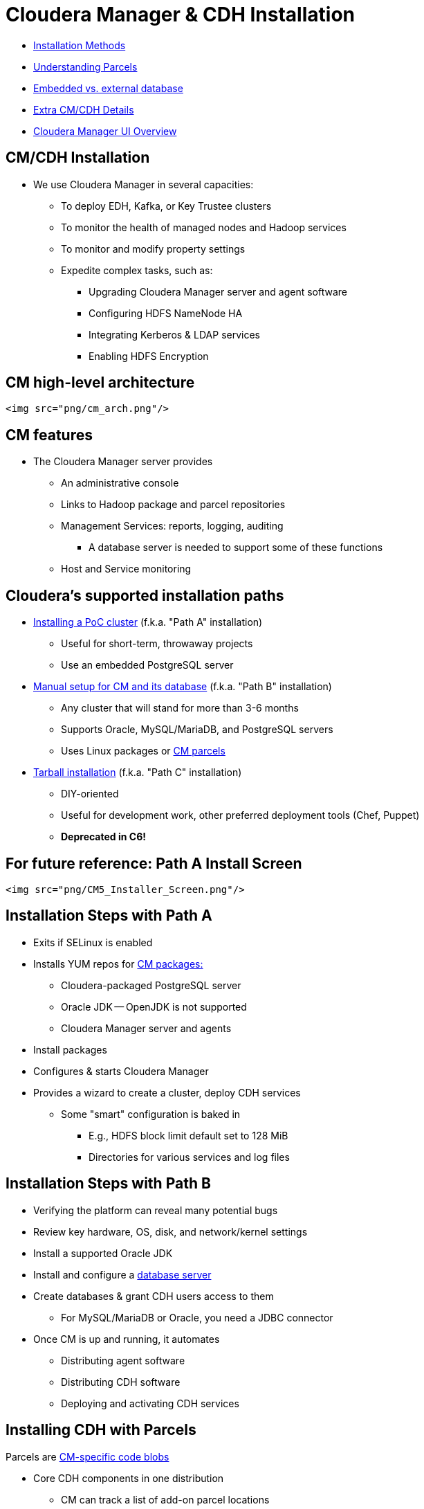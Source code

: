 [[cm_cdh_installation_section]]
= Cloudera Manager & CDH Installation

* <<install_methods, Installation Methods>>
* <<parcels, Understanding Parcels>>
* <<db_setup, Embedded vs. external database>>
* <<cm_cdh_key_points, Extra  CM/CDH Details>>
* <<cm_ui_overview, Cloudera Manager UI Overview>>

[[install_methods]]
== CM/CDH Installation

* We use Cloudera Manager in several capacities:
** To deploy EDH, Kafka, or Key Trustee clusters
** To monitor the health of managed nodes and Hadoop services
** To monitor and modify property settings
** Expedite complex tasks, such as:
*** Upgrading Cloudera Manager server and agent software
*** Configuring HDFS NameNode HA
*** Integrating Kerberos & LDAP services
*** Enabling HDFS Encryption

== CM high-level architecture

 <img src="png/cm_arch.png"/>

== CM features

* The Cloudera Manager server provides
** An administrative console
** Links to Hadoop package and parcel repositories
** Management Services: reports, logging, auditing
*** A database server is needed to support some of these functions
** Host and Service monitoring

[[cm_install_paths]]
== Cloudera's supported installation paths

* link:http://www.cloudera.com/documentation/enterprise/latest/topics/cm_ig_non_production.html[Installing a PoC cluster] (f.k.a. "Path A" installation)
** Useful for short-term, throwaway projects
** Use an embedded PostgreSQL server
* link:http://www.cloudera.com/documentation/enterprise/latest/topics/install_cm_cdh.html[Manual setup for CM and its database] (f.k.a. "Path B" installation)
** Any cluster that will stand for more than 3-6 months
** Supports Oracle, MySQL/MariaDB, and PostgreSQL servers
** Uses Linux packages or link:http://www.cloudera.com/documentation/enterprise/latest/topics/cm_ig_parcels.html[CM parcels]
* link:https://www.cloudera.com/documentation/enterprise/5-15-x/topics/cm_ig_install_path_c.html[Tarball installation] (f.k.a. "Path C" installation)
** DIY-oriented
** Useful for development work, other preferred deployment tools (Chef, Puppet)
** **Deprecated in C6!**

[[cm_ui_overview]]
== For future reference: Path A Install Screen

 <img src="png/CM5_Installer_Screen.png"/>

[[cm_install_logging]]
== Installation Steps with Path A

* Exits if SELinux is enabled
* Installs YUM repos for link:http://archive.cloudera.com/cm5/redhat/7/x86_64/cm/5/RPMS/x86_64/[CM packages:]
** Cloudera-packaged PostgreSQL server
** Oracle JDK -- OpenJDK is not supported
** Cloudera Manager server and agents
* Install packages
* Configures & starts Cloudera Manager
* Provides a wizard to create a cluster, deploy CDH services 
** Some "smart" configuration is baked in
*** E.g., HDFS block limit default set to 128 MiB
*** Directories for various services and log files

[[cm_install_milestones]]
== Installation Steps with Path B

* Verifying the platform can reveal many potential bugs
* Review key hardware, OS, disk, and network/kernel settings
* Install a supported Oracle JDK
* Install and configure a link:https://www.cloudera.com/documentation/enterprise/latest/topics/cm_ig_installing_configuring_dbs.html[database server]
* Create databases & grant CDH users access to them
** For MySQL/MariaDB or Oracle, you need a JDBC connector
* Once CM is up and running, it automates
** Distributing agent software
** Distributing CDH software
** Deploying and activating CDH services

[[parcels]]
== Installing CDH with Parcels

Parcels are link:https://github.com/cloudera/cm_ext/wiki/Parcels:-What-and-Why%3F[CM-specific code blobs]

* Core CDH components in one distribution
** CM can track a list of add-on parcel locations
** Parcels are served over http
* Easier to manage than per-product Linux packages
** Default installation path is `/opt/cloudera`
* Most CDH components bind to CM through a link:https://github.com/cloudera/cm_ext/wiki/CSD-Overview[custom service descriptor]
* A parcel is just a tarball with its own link:https://github.com/cloudera/cm_ext/wiki/Building-a-parcel[manifest and layout]
** Content list: `meta/parcel.json`
** CM verifies a parcel's signature via a `manifest.json`
*** Ignores parcel if the signature doesn't match
*** `manifest.json` is only stored on the repo server
*** Each parcel file is link:http://archive.cloudera.com/cdh5/parcels/5/[specific to a Linux distribution and major release]

== Parcel Lifecycle

 <img src="http://blog.cloudera.com/wp-content/uploads/2013/05/parcels1.png">

* link:https://www.cloudera.com/documentation/enterprise/latest/topics/cm_ig_parcels.html[How to manage parcels]

== Parcels Lifecycle

* Lifecycle actions
** Download
** Distribute
** Activate/deactivate
** Remove
** Delete
* The path `/opt/cloudera/parcels/CDH` will point to the active CDH version

[[cm_service_dbs]]
== link:http://www.cloudera.com/content/cloudera/en/documentation/core/latest/topics/cm_ig_installing_configuring_dbs.html[Database Support]
* Management Services
** Reports Manager
** Navigator Audit & Metadata Servers
** The Host Monitor and Service Monitor use a file-based store
*** link:https://github.com/google/leveldb[LevelDB] implementation
* CDH services that need a database server
** link:https://www.cloudera.com/documentation/enterprise/latest/topics/hive.html#metastore[Hive Metastore]
** link:https://www.cloudera.com/documentation/enterprise/latest/topics/sg_sentry_overview.html[Sentry service]
** link:http://www.cloudera.com/content/cloudera/en/documentation/core/latest/topics/cm_mc_oozie_service.html#cmig_topic_14_unique_1[Oozie]
** link:http://www.cloudera.com/content/cloudera/en/documentation/core/latest/topics/cm_mc_hue_service.html#cmig_topic_15_unique_1[Hue]
** link:https://www.cloudera.com/documentation/enterprise/latest/topics/install_sqoop_ext_db.html[Sqoop Server], a.k.a. Sqoop2 (not discussed)

[[cm_replicate_db"]]
== MySQL/MariaDB Replication for HA

* A complete HA solution for Cloudera Manager is complex and expensive
* link:https://www.cloudera.com/documentation/enterprise/latest/topics/admin_cm_ha_overview.html[Public documentation is here]
* The full solution requires
** A load balancer between CM servers (one active, one passive)
** Redundant network-accessible storage 
** Redundant database servers
** Heartbeat Demon software (Cloudera-supported only)
* For today's lab, we'll just implement link:http://dev.mysql.com/doc/refman/5.5/en/replication-howto.html[MySQL]/link:https://mariadb.com/kb/en/mariadb/setting-up-replication/[MariaDB]

== CM Install Labs - *Before* You Start

* link:../README.adoc[Follow instructions here] and link:../README_GitHub.adoc[here] if you haven't already
* Remember to submit text-based work in AsciiDoc and screenshots as PNG files 
** Use code formatting (``...``) at a minimum
* Create an Issue in your repo called `Installation Lab`
** Add it to the `Labs` milestone
** Assign the label `started`
* Use the issue to note your lab progress
** Add a comment when you have finished a lab section
** Add a comment if you run into a puzzling error or other blocker
** If you also fix it a problem, comment on the cause and solution

== CM Install Lab - Prepare your instances

* For AWS, create five `m3.xlarge` nodes
** Do not use spot instances
** **Set your volume space to the maximum free amount**
*** The AWS default per instance (8 GB) is not enough.
* For GCE, use `n1-highmen-2` nodes
** Do not use preemptible instances
* Make sure the AMI you choose is a Cloudera-supported OS
** link:https://www.cloudera.com/documentation/enterprise/release-notes/topics/rn_consolidated_pcm.html#concept_jpd_hpz_jdb[Check the supported platforms] for the CM/CDH version you are using
* Use one instance to host Cloudera Manager server and edge/client-facing services
** This includes Hue and Apache Oozie

== CM Install Lab
[[linux_config_lab]]
== System Configuration Checks

Using the steps below, verify that all instances are ready. You must modify
them when necessary, which includes installing missing packages and changing
kernel tunables or other system settings.

You only need to show this work for one of the instances, but you
will run into trouble later on if you don't complete this work on
all of them.

Put your work in `labs/1_preinstall.adoc`. Make sure to includes the
command that produces each output.

. Check `vm.swappiness` on all your nodes
.* Set the value to `1` if necessary
. Show the mount attributes of your volume(s)
. If you have `ext`-based volumes, list the reserve space setting
.* XFS volumes do not support reserve space
. Disable transparent hugepage support
. List your network interface configuration
. Show that forward and reverse host lookups are correctly resolved
.* For `/etc/hosts`, use `getent`
.* For DNS, use `nslookup`
. Show the `nscd` service is running
. Show the `ntpd` service is running<br>

**NOTE**: For this lab, stick to the checks above. When performing pre-reqs check for customers, though, use the link:https://cloudera.box.com/s/b5vk5ltu9t2inotc0pv32hekgns8e9k2[comprehensive list compiled by the FCE folks].

== MySQL/MariaDB Installation Lab
[[mysql_replication_lab]]
== Configure MySQL with a replica server

Choose one of these plans to follow:

* You can use the steps
link:http://www.cloudera.com/documentation/enterprise/latest/topics/install_cm_mariadb.html[documented here for
MariaDB]
or link:http://www.cloudera.com/documentation/enterprise/latest/topics/cm_ig_mysql.html[here for MySQL].<br>
* The steps below are MySQL-specific.
**  If you are using RHEL/CentOS 7.x, **use MariaDB**.

== MySQL installation - Plan Two Detail

. Download and implement the link:http://dev.mysql.com/downloads/repo/yum/[official MySQL repo]
.* Enable the repo to install MySQL 5.5
.* Install the `mysql` package on all nodes
.* Install `mysql-server` on the server and replica nodes
.* Download and copy link:https://dev.mysql.com/doc/connector-j/5.1/en/connector-j-binary-installation.html[the JDBC connector] to all nodes.
. You should not need to build a `/etc/my.cnf` file to start your MySQL server
.* You will have to modify it to support replication. Check MySQL documentation.
. Start the `mysqld` service.
. Use `/usr/bin/mysql_secure_installation` to:<br>
.. Set password protection for the server<br>
.. Revoke permissions for anonymous users<br>
.. Permit remote privileged login<br>
.. Remove test databases<br>
.. Refresh privileges in memory<br>
.. Refreshes the `mysqld` service
. On the master MySQL node, grant replication privileges for your replica node:<br>
.. Log in with `mysql -u ... -p` <br>
.. Note the FQDN of your replica host.<br>
.. `mysql> **GRANT REPLICATION SLAVE ON \*.\* TO '*user*'@'*FQDN*' IDENTIFIED BY '*password*';**`<br>
.. `mysql> **SET GLOBAL binlog_format = 'ROW';** `<br>
.. `mysql> **FLUSH TABLES WITH READ LOCK;`**
. In a second terminal session, log into the MySQL master and show its  status:<br>
.. `mysql> **SHOW MASTER STATUS;**`<br>
.. Make note of the file name and byte offset. The replica needs this info to sync to the master.<br>
.. Logout of the second session; remove the lock on the first with `mysql> **UNLOCK TABLES;**`
. Login to the replica server and configure a connection to the master:<br>
+
[source]
----
mysql> **CHANGE MASTER TO**<br> **MASTER_HOST='*master host*',**<br> **MASTER_USER='*replica user*',**<br> **MASTER_PASSWORD='*replica password*',**<br> **MASTER_LOG_FILE='*master file name*',**<br> **MASTER_LOG_POS=*master file offset*;**
----
. Initiate slave operations on the replica<br>
.. `mysql> **START SLAVE;**`<br>
.. `mysql> **SHOW SLAVE STATUS \G**`<br>
.. If successful, the `Slave_IO_State` field will read `Waiting for master to send event`<br>
.. Once successful, capture this output and store it in `labs/2_replica_working.adoc`<br>
.. Review your log (`/var/log/mysqld.log`) for errors. If stuck, consult with a colleague or instructor.<p>

== Cloudera Manager Install Lab
== Path B install using CM 5.15.x

link:https://www.cloudera.com/documentation/enterprise/5-15-x/topics/install_cm_cdh.html[The full rundown is here].
You will have to modify your package repo to get the right release.
The default repo download always points to the latest version.

Use the documentation to complete the following objectives:

* Install a supported Oracle JDK on your first node
* Install a supported JDBC connector on all nodes
* Create the databases and access grants you will need
* Configure Cloudera Manager to connect to the database
* Start your Cloudera Manager server -- debug as necessary
* Do not continue until you can browse your CM instance at port 7180

== Cloudera Manager Install Lab
== Install a cluster and deploy CDH

Adhere to the following requirements while creating your cluster:

* Do not use Single User Mode. Do not. Don't do it.
* Ignore any steps in the CM wizard that are marked `(Optional)`
* Install the Data Hub Edition
* Install CDH using parcels
* **Rename your cluster** using your GitHub account name
* Deploy **only** the `Core set` of CDH services.
* Deploy **three** ZooKeeper instances.
** CM does not tell you to do this but complains if you don't
* Once you've renamed your cluster and services are green healthy, take a screenshot of the CM home page
** Name this file `labs/3_cm_installed.png`.
* Label your Issue 'review' unless you go on to the Bonus Lab.

== Cluster install: Bonus Lab
[[parcels_repo_lab]]
== Create a local parcel repo (manual)

* Click the parcel icon in CM's navigation bar
** Note the `Remote Parcel Repository URL` values
* Follow the link:http://www.cloudera.com/documentation/enterprise/latest/topics/cm_ig_create_local_parcel_repo.html[documentation] to configure a local repo
* Add the local URL to Cloudera Manager's parcel configuration
* Show the parcel repo registers in CM as available
* Label your Issue `review`

== Cluster install: For Further Reading
[[scripted_install_lab]]
== Auto-deployment

* If you are interested to learn about automating installs:
** Fork/clone link:https://github.com/justinhayes/cm_api/tree/master/python/examples/auto-deploy[Justin Hayes' auto-deploy project]
* No submissions are needed; you can browse this repository as you wish.

[[cm_cdh_key_points]]
== Final Points

* See the graphic of install paths in the `tools/` subdirectory.
* You can review a full CM HA link:http://www.cloudera.com/content/cloudera/en/documentation/core/latest/topics/admin_cm_ha_overview.html[configuration here]
* Note that CDH operation does not depend on Cloudera Manager's state 
* CM supports a REST API
** Each API version is a superset of all prior versions
** Try `http://_your_cm_host_:7180/api/version` in your browser
** The CM API link:http://cloudera.github.io/cm_api/[is documented here]
